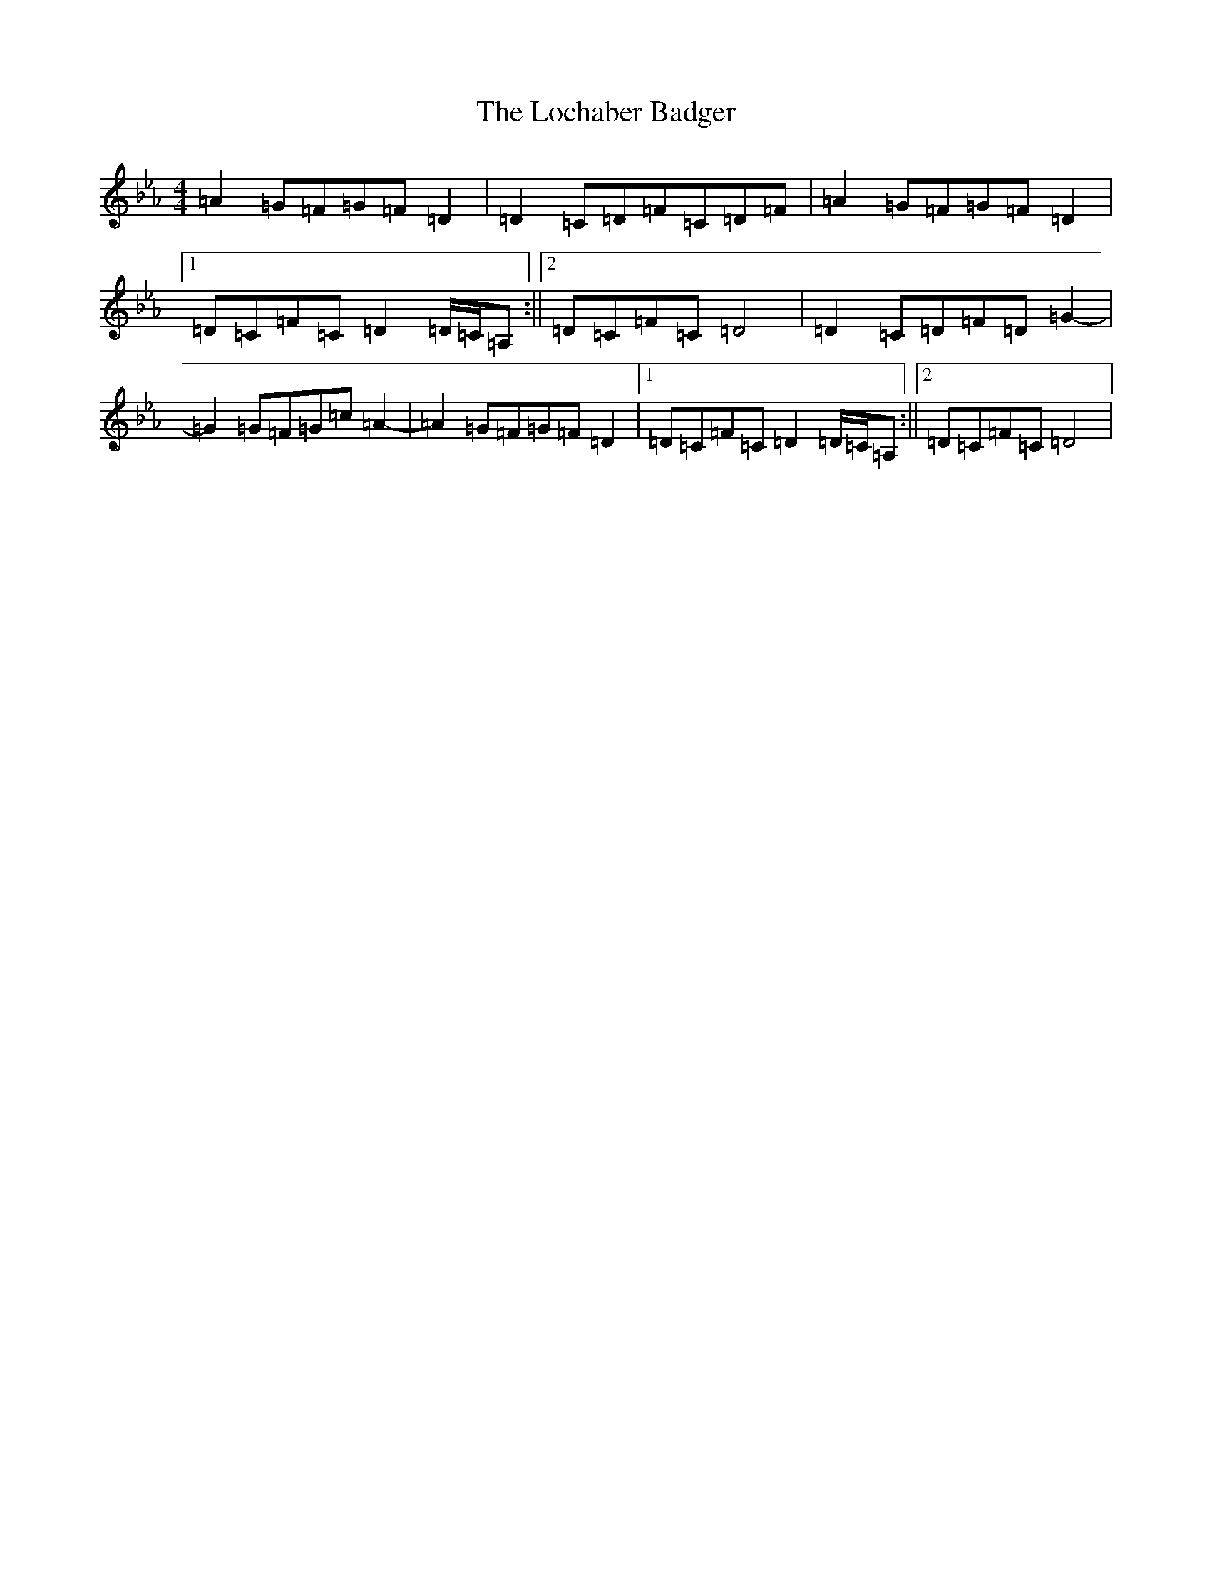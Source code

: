X: 7311
T: Lochaber Badger, The
S: https://thesession.org/tunes/5758#setting5758
Z: E minor
R: reel
M:4/4
L:1/8
K: C minor
=A2=G=F=G=F=D2|=D2=C=D=F=C=D=F|=A2=G=F=G=F=D2|1=D=C=F=C=D2=D/2=C/2=A,:||2=D=C=F=C=D4|=D2=C=D=F=D=G2-|=G2=G=F=G=c=A2-|=A2=G=F=G=F=D2|1=D=C=F=C=D2=D/2=C/2=A,:||2=D=C=F=C=D4|